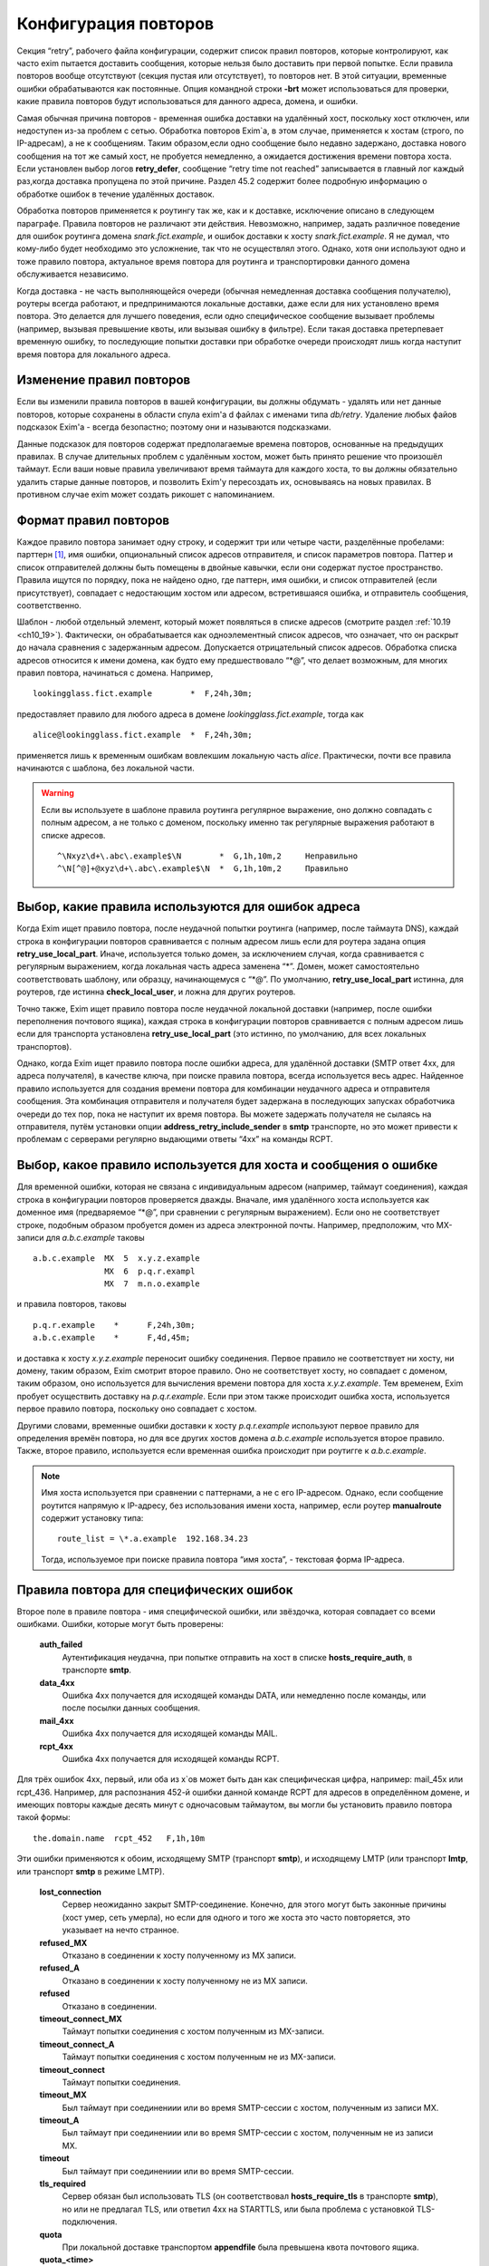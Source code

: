 
.. _ch32_00:

Конфигурация повторов
=====================

Секция “retry”, рабочего файла конфигурации, содержит список правил повторов, которые контролируют, как часто exim пытается доставить сообщения, которые нельзя было доставить при первой попытке. Если правила повторов вообще отсутствуют (секция пустая или отсутствует), то повторов нет. В этой ситуации, временные ошибки обрабатываются как постоянные. Опция командной строки **-brt** может использоваться для проверки, какие правила повторов будут использоваться для данного адреса, домена, и ошибки.

Самая обычная причина повторов - временная ошибка доставки на удалённый хост, поскольку хост отключен, или недоступен из-за проблем с сетью. Обработка повторов Exim`a, в этом случае, применяется к хостам (строго, по IP-адресам), а не к сообщениям. Таким образом,если одно сообщение было недавно задержано, доставка нового сообщения на тот же самый хост, не пробуется немедленно, а ожидается достижения времени повтора хоста. Если установлен выбор логов **retry_defer**, сообщение “retry time not reached” записывается в главный лог каждый раз,когда доставка пропущена по этой причине. Раздел 45.2 содержит более подробную информацию о обработке ошибок в течение удалённых доставок.

Обработка повторов применяется к роутингу так же, как и к доставке, исключение описано в следующем параграфе. Правила повторов не различают эти действия. Невозможно, например, задать различное поведение для ошибок роутинга домена *snark.fict.example*, и ошибок доставки к хосту *snark.fict.example*. Я не думал, что кому-либо будет необходимо это усложнение, так что не осуществлял этого. Однако, хотя они используют одно и тоже правило повтора, актуальное время повтора для роутинга и транспортировки данного домена обслуживается независимо.

Когда доставка - не часть выполняющейся очереди (обычная немедленная доставка сообщения получателю), роутеры всегда работают, и предпринимаются локальные доставки, даже если для них установлено время повтора. Это делается для лучшего поведения, если одно специфическое сообщение вызывает проблемы (например, вызывая превышение квоты, или вызывая ошибку в фильтре). Если такая доставка претерпевает временную ошибку, то последующие попытки доставки при обработке очереди происходят лишь когда наступит время повтора для локального адреса.

.. _ch32_01:

Изменение правил повторов
-------------------------

Если вы изменили правила повторов в вашей конфигурации, вы должны обдумать - удалять или нет данные повторов, которые сохранены в области спула exim'a d файлах с именами типа *db/retry*. Удаление любых файов подсказок Exim'a - всегда безопастно; поэтому они и называются подсказками.

Данные подсказок для повторов содержат предполагаемые времена повторов, основанные на предыдущих правилах. В случае длительных проблем с удалённым хостом, может быть принято решение что произошёл таймаут. Если ваши новые правила увеличивают время таймаута для каждого хоста, то вы должны обязательно удалить старые данные повторов, и позволить Exim'y пересоздать их, основываясь на новых правилах. В противном случае exim может создать рикошет с напоминанием.

.. _ch32_02:

Формат правил повторов
----------------------

Каждое правило повтора занимает одну строку, и содержит три или четыре части, разделённые пробелами: парттерн [#]_, имя ошибки, опциональный список адресов отправителя, и список параметров повтора. Паттер и список отправителей должны быть помещены в двойные кавычки, если они содержат пустое пространство. Правила ищутся по порядку, пока не найдено одно, где паттерн, имя ошибки, и список отправителей (если присутствует), совпадает с недостающим хостом или адресом, встретившаяся ошибка, и отправитель сообщения, соответственно.

Шаблон - любой отдельный элемент, который может появляться в списке адресов (смотрите раздел :ref:`10.19 <ch10_19>`). Фактически, он обрабатывается как одноэлементный список адресов, что означает, что он раскрыт до начала сравнения с задержанным адресом. Допускается отрицательный список адресов. Обработка списка адресов относится к имени домена, как будто ему предшествовало “\*@”, что делает возможным, для многих правил повтора, начинаться с домена. Например,

::

    lookingglass.fict.example        *  F,24h,30m;

предоставляет правило для любого адреса в домене *lookingglass.fict.example*, тогда как

::

    alice@lookingglass.fict.example  *  F,24h,30m;

применяется лишь к временным ошибкам вовлекшим локальную часть *alice*. Практически, почти все правила начинаются с шаблона, без локальной части.

.. warning:: Если вы используете в шаблоне правила роутинга регулярное выражение, оно должно совпадать с полным адресом, а не только с доменом, поскольку именно так регулярные выражения работают в списке адресов.
  
  ::
  
      ^\Nxyz\d+\.abc\.example$\N        *  G,1h,10m,2     Неправильно
      ^\N[^@]+@xyz\d+\.abc\.example$\N  *  G,1h,10m,2     Правильно


.. _ch32_03:

Выбор, какие правила используются для ошибок адреса
---------------------------------------------------

Когда Exim ищет правило повтора, после неудачной попытки роутинга (например, после таймаута DNS), каждай строка в конфигурации повторов сравнивается с полным адресом лишь если для роутера задана опция **retry_use_local_part**. Иначе, используется только домен, за исключением случая, когда сравнивается с регулярным выражением, когда локальная часть адреса заменена “*”. Домен, может самостоятельно соответствовать шаблону, или образцу, начинающемуся с “\*@”. По умолчанию, **retry_use_local_part** истинна, для роутеров, где истинна **check_local_user**, и ложна для других роутеров.

Точно также, Exim ищет правило повтора после неудачной локальной доставки (например, после ошибки переполнения почтового ящика), каждая строка в конфигурации повторов сравнивается с полным адресом лишь если для транспорта установлена **retry_use_local_part** (это истинно, по умолчанию, для всех локальных транспортов).

Однако, когда Exim ищет правило повтора после ошибки адреса, для удалённой доставки (SMTP ответ 4xx, для адреса получателя), в качестве ключа, при поиске правила повтора, всегда используется весь адрес. Найденное правило используется для создания времени повтора для комбинации неудачного адреса и отправителя сообщения. Эта комбинация отправителя и получателя будет задержана в последующих запусках обработчика очереди до тех пор, пока не наступит их время повтора. Вы можете задержать получателя не сылаясь на отправителя, путём установки опции **address_retry_include_sender** в **smtp** транспорте, но это может привести к проблемам с серверами регулярно выдающими ответы “4xx” на команды RCPT.

.. _ch32_04:

Выбор, какое правило используется для хоста и сообщения о ошибке
----------------------------------------------------------------

Для временной ошибки, которая не связана с индивидуальным адресом (например, таймаут соединения), каждая строка в конфигурации повторов проверяется дважды. Вначале, имя удалённого хоста используется как доменное имя (предваряемое “\*@”, при сравнении с регулярным выражением). Если оно не соответствует строке, подобным образом пробуется домен из адреса электронной почты. Например, предположим, что MX-записи для *a.b.c.example* таковы

::

    a.b.c.example  MX  5  x.y.z.example
                   MX  6  p.q.r.exampl
                   MX  7  m.n.o.example

и правила повторов, таковы

::

    p.q.r.example    *      F,24h,30m;
    a.b.c.example    *      F,4d,45m;

и доставка к хосту *x.y.z.example* переносит ошибку соединения. Первое правило не соответствует ни хосту, ни домену, таким образом, Exim смотрит второе правило. Оно не соответствует хосту, но совпадает с доменом, таким образом, оно используется для вычисления времени повтора для хоста *x.y.z.example*. Тем временем, Exim пробует осуществить доставку на *p.q.r.example*. Если при этом также происходит ошибка хоста, используется первое правило повтора, поскольку оно совпадает с хостом.

Другими словами, временные ошибки доставки к хосту *p.q.r.example* используют первое правило для определения времён повтора, но для все других хостов домена *a.b.c.example* используется второе правило. Также, второе правило, используется если временная ошибка происходит при роутигге к *a.b.c.example*.

.. note:: Имя хоста используется при сравнении с паттернами, а не с его IP-адресом. Однако, если сообщение роутится напрямую к IP-адресу, без использования имени хоста, например, если роутер **manualroute** содержит установку типа::

      route_list = \*.a.example  192.168.34.23

  Тогда, используемое при поиске правила повтора “имя хоста”, - текстовая форма IP-адреса.


.. _ch32_05:

Правила повтора для специфических ошибок
----------------------------------------

Второе поле в правиле повтора - имя специфической ошибки, или звёздочка, которая совпадает со всеми ошибками. Ошибки, которые могут быть проверены:

  **auth_failed**
    Аутентификация неудачна, при попытке отправить на хост в списке **hosts_require_auth**, в транспорте **smtp**.

  **data_4xx**
    Ошибка 4xx получается для исходящей команды DATA, или немедленно после команды, или после посылки данных сообщения.

  **mail_4xx**
    Ошибка 4xx получается для исходящей команды MAIL.

  **rcpt_4xx**
    Ошибка 4xx получается для исходящей команды RCPT.
  
Для трёх ошибок 4xx, первый, или оба из x`ов может быть дан как специфическая цифра, например: mail_45x или rcpt_436. Например, для распознания 452-й ошибки данной команде RCPT для адресов в определённом домене, и имеющих повторы каждые десять минут с одночасовым таймаутом, вы могли бы установить правило повтора такой формы::

    the.domain.name  rcpt_452   F,1h,10m

Эти ошибки применяются к обоим, исходящему SMTP (транспорт **smtp**), и исходящему LMTP (или транспорт **lmtp**, или транспорт **smtp** в режиме LMTP).

  **lost_connection**
    Сервер неожиданно закрыт SMTP-соединение. Конечно, для этого могут быть законные причины (хост умер, сеть умерла), но если для одного и того же хоста это часто повторяется, это указывает на нечто странное.

  **refused_MX** 
    Отказано в соединении к хосту полученному из MX записи.
    
  **refused_A**
    Отказано в соединении к хосту полученному не из MX записи.

  **refused**
    Отказано в соединении.

  **timeout_connect_MX**
    Таймаут попытки соединения с хостом полученным из MX-записи.

  **timeout_connect_A** 
    Таймаут попытки соединения с хостом полученным не из MX-записи.

  **timeout_connect**
    Таймаут попытки соединения.
    
  **timeout_MX** 
    Был таймаут при соединениии или во время SMTP-сессии с хостом, полученным из записи MX.
     
  **timeout_A** 
    Был таймаут при соединениии или во время SMTP-сессии с хостом, полученным не из записи MX.

  **timeout** 
    Был таймаут при соединениии или во время SMTP-сессии.

  **tls_required** 
    Сервер обязан был использовать TLS (он соответствовал **hosts_require_tls** в транспорте **smtp**), но или не предлагал TLS, или ответил 4xx на STARTTLS, или была проблема с установкой TLS-подключения.

  **quota**
    При локальной доставке транспортом **appendfile** была превышена квота почтового ящика.

  **quota_<time>**
    При локальной доставке транспортом **appendfile** была превышена квота почтового ящика, и к почтовому ящику не обращались *<time>*. Например, **quota_4d** применяется к ошибкам квоты, когда к ящику не обращались в течение 4-х дней.

Идея **quota_<time>** - сделать возможными более короткие таймауты, когда почтовый ящик полон, и не читается владельцем. Идеально, это должно быть основано на последнем времени, когда пользователь обращался к почтовому ящику. Однако, это не всегда можно определить. Exim использует следующие эвристические правила:

* Если почтовый ящик - один файл, используется время последнего доступа (“atime”). Поскольку новые сообщения не доставляются (т.к. у почтовго ящика превышена квота), Exim не обращается к файлу, следовательно, это - последнее время доступа пользователя.

* Для доставки в “maildir”, используется время последней модификации субдиректории *new*. Т.к. превышена квота, в ней не создаётся новых файлов, поскольку новые сообщения не доставляются. Предполагается, что любые изменения субдиректории *new* - результат перемещения новых сообщений в *cur*, пользовательским MUA при первом чтении. Используемое время - это время когда пользователь последний раз читал новые сообщения.

* Для других видов многофайлового почтового ящика, время последнего доступа не может быть получено из времени последнего обращения, таким образом, правило повтора использующее этот тип поля ошибки, никогда не совпадёт.

Ошибки квоты применяются к обоим - системной квоте, и к собственному механизму квот Exim`a, в транспорте **appendfile**. Ошибка **quota**, также применяется когда локальная доставка задержана, поскольку заполнился раздел диска (ошибка ENOSPC).

.. _ch32_06:

Правила повторов для специфических отправителей
-----------------------------------------------

Вы можете задать правила повторов применяемые лишь когда неуспешно сообщение для определённого отправителя. В частности, это может быть использовано для задания правил повторов применяемых только к рикошетам. Третий элемент в правиле повтора может иметь такую форму::

    senders=<address list>

Тогда, расчёт времени повтора - четвёртый элемент. Например::

    *   rcpt_4xx   senders=:   F,1h,30m

совпадает получатель 4xx ошибок для рикошетов посланных к любому адресу любого хоста. Если список адресов содержит пробелы, он должен быть заключён в кавычки. Например::

    a.domain  rcpt_452  senders="xb.dom : yc.dom"  G,8h,10m,1.5

.. warning:: Это средство может быть бесполезным если оно используется для ошибок хостов (которые не зависят от получателя). Причина - то, что отправитель используется лишь для совпадения с правилом повтора. Как только для ошибки хоста было найдено правило, его содержимое для установки времени повтора для хоста, и это применяется ко всем сообщениям, не только к тем, у которых специфический отправитель.

Когда правило тестируется с использованием **-brt**, вы можете предоставить отправителя, используя опцию командной строки **-f**, как тут::

    exim -f "" -brt user@dom.ain

Если вы не устанавливаете **-f** с **-brt**, правило повтора, содержащее список отправителей никогда не совпадёт.

.. _ch32_07:

Параметры повтора
-----------------

Третье (или четвёртое, если присутствует список отправителей) поле в правиле повтора - последовательность набора параметров повторения, разделённых точкой с запятой.. Каждый набор состоит из

::

    <letter>,<cutoff time>,<arguments>

Буква - идентифицирует алгоритм для вычисления нового времени повтора; время сокращения - время вне которого более не применяется этот алгоритм, и аргументы меняют действие алгоритма. Время сокращения измеряется со времени, когда была обнаружена первая ошибка для домена (комбинированного с локальной частью, если необходимо), а не со времени получения сообщения.

Доступные алгоритмы:

* *F*: повторять с фиксированными интервалами. Существует один параметр времени, определяющий интервал.

* *G*: повторять в геометрически увеличивающихся интервалах. Первый аргумент определяет начальное значение для интервала, и второе - множитель, используемый для увеличения интервала при каждом повторении.
      
* “H”: повторять со случайными интервалами. Аргументы - такие же как для *G*. Для каждого повтора, предыдущий интервал умножается на фактор, для получения максимума следующего интервала. Минимальный интервал - первый аргумент параметра, и актуальный интервал выбирается случайным образом из диапазона между ними. Такое поведение, как было найдено, было полезным в кластерных конфигурациях, когда все члены кластера перезапускаются одновременно, и поэтому могут синхронизировать свои времена обработки очереди.

Когда вычисляется следующее время повтора, по порядку сканируются определения алгоритма, пока не достигнут тот, чьё время уменьшения ещё не прошло. Тогда, он используется для вычисления нового времени повтора, которое более позднее, чем текущее время. В случае фиксированных интервалов повторов, это означает - просто добавление интервала к текущему времени. Для геометрически увеличивающихся интервалов, интервалы повторов вычисляются из параметров правил, до большего, чем предыдущий найденный интервал. Переменная главной конфигурации - **retry_interval_max** ограничивает максимальный интервал между повторами. Она не может быть установлена более чем “24h”, что и является её значением по умолчанию.

Один удалённый домен может иметь несколько ассоциированных с ним хостов, и каждый хост может иметь более одного IP-адреса. Алгоритмы повтора отобраны на основле имени домена, но применяются к каждому адресу независимо. Если, например, хост имеет два IP-адреса, и один невозможно использовать, Exim будет генерить время повтора для него, и не пробует его использовать до наступления следующего времени повтора. Таким образом, вероятно, работающий IP-адрес будет пробоваться первым в большинстве случаев.

Времена повторов - подсказки, а не обещания. Exim не делает попыток доставки точно в вычисленное вермя. Вместо этого, процесс обработчика очереди, периодически запускает процесс доставки для задержанных сообщений, и он производит попытки доставки лишь для тех адресов, которые прошли их следующее время повтора. Если для задержанного хоста доставляется новое сообщение, немедленная попытка доставки происходит лишь если адрес имеет прошедшее время повтора. В отсутствии новых сообщений, минимальное время между попытками - интервал между процессами обработчика очереди. Нет большого смысла устанавливать время повтора в пять минут, если ваш обработчик очереди запускается раз в час, только если нет большого числа входящих сообщений (которые могли бы быть на системе, которая шлёт всё на умный (smart) хост, например).

Данные в базе данных подсказок повторов, могут быть проверены путём использования программ *exim_dumpdb* или *exim_fixdb* (смотрите главу :ref:`50 <ch50_00>`). Последняя утилита, также, может использоваться для изменения данных. Скрипт *exinext* может использоваться для нахождения следующего времени повтора для хостов, ассоциированных со специфическим почтовым доменом, и, также, для задержанных локальных доставок.


.. _ch32_08:

Примеры правил повтора
----------------------

Вот - некоторые примеры правил повтора::

    alice@wonderland.fict.example quota_5d  F,7d,3h
    wonderland.fict.example       quota_5d
    wonderland.fict.example       *         F,1h,15m; G,2d,1h,2;
    lookingglass.fict.example     *         F,24h,30m;
    *                 refused_A   F,2h,20m;
    *                 *           F,2h,15m; G,16h,1h,1.5; F,5d,8h

Первое правило - устанавливает специальную обработку для почты на *alice@wonderland.fict.example*, когда происходит ошибка превышения квоты, и почтовый ящик не читался по крайней мере 5 дней. Повторы продолжаются каждые три часа в течение 7 дней. Второе правило - обрабатывает первышение квоты для всех остальных локальных частей в *wonderland.fict.example*; отсутствие локальной части имеет тот же эффект, что и подстановка “\*@”. Поскольку не предоставлено никакого алгоритма повторов, сообщения неудачны и немедленно шлётся рикошет, если почтовый ящик не читался по крайней мере 5 дней.

Третье правило обрабатывает все другие ошибки *wonderland.fict.example*; повторы происходят каждые 15 минут в течение часа, затем - с геометрически увеличивающимися интервалами до двух дней с моента первой ошибки доставки. После первого часа, задержка - один час, затем - два часа, затем - четыре часа, и так далее (это - в некоторой степени экстремальный пример).

Четвёртое правило - контролирует повторы для домена *lookingglass.fict.example*. Они происходят каждые 30 минут, только в течение 24 часов. Оставшиеся два правила - обрабатывают все остальные домены, со специальным действием при отказе в соединении для хостов, которые не были получены из MX-записей.

Последнее правило в конфигурации - всегда должно содержать звёздочки в первых двух полях, для обеспечения общего правила для всех адресов, не имеющих собственной особой обработки. Этот пример, пробует каждые 15 минут в течение 2-х часов, затем - с интервалами, начинающимися с одного часа, и увеличивающимися путём фактора 1.5 до 16 часов, затем - каждые 8 часов, вплоть до 5 дней.

.. _ch32_09:

Таймаут для данных повторов
---------------------------

Exim ставит метку времени на данные, которые пишет в базу подсказок повторов. Когда он консультируется с данными в течение доставки, он игнорирует любые данные, являющиеся более старыми чем значение установленное в **retry_data_expire** (по умолчанию - 7 дней). Если, например, хост не проверялся в течение 7 дней, Exim попробует доставить на него немедленно, по прибытию сообщения, и если это будет неудачным, он попробует вычислить время повтора, как будто была первая неудачная попытка доставки.

Это улучшает поведение для сообщений направляющихся к редко используемым хостам, типа резервных MX. Если бы такой хост падал однажды, и такое случалось снова, когда Exim пытался доставить на него месяц спустя, то использование старых данных повторов подразумевало бы, что он лежит всё время, что не явялется верным предположением.

Если хост действительно постоянно мёртв, это поведение вызывает время от времени взрыв повторений, но лишь если направляющиеся к этому хосту сообщения редки. Если сообщения бывают по крайней мере раз в 7 дней, данные повтора никогда не истекут.

.. _ch32_10:

Долгосрочные ошибки
-------------------

Когда адрес электронной почты был неудачен так долго, что истекло время уменьшения последнего алгоритма, происходит специальная обработка. Для примера, используем дефолтовое правило повтора::

    * * F,2h,15m; G,16h,1h,1.5; F,4d,6h

время уменьшения - четыре дня. Достижение сокращения повтора - незавивит от того, как долго любое специфическое сообщение будет неудачно; оно - длинна непрерывной ошибки для рассчитываемого адреса получателя.

Когда истекает время уменьшения для локальной доставки, или для всех IP адресов, ассоциированных с удалённой доставкой, последующая ошибка доставки заставляет Exim отказываться от адреса, и генерить рикошет. Для обслуживания новых сообщений, использующих неудачный адрес, следующее время повтора остаётся рассчитанным по конечному алгоритму, и используется следующим образом:

* Для локальных доставок, для последующих сообщений всегда производится одна попытка доставки. Если эта доставка неудачна, адрес немедленно неудачен. Последующее время сокращения повторов не используется.
  
* Если доставка удалённая, есть два варианта, управляемых опцией **delay_after_cutoff** транспорта **smtp**. По умолчанию, опция истинна. Пока не достигнуто время после уменьшения повтора для одного из IP-адресов, ошибочный адрес электронной почты немедленно срывается [#]_, без попыток доставки. После прохождения времени повтора, как к этим IP-адресам производится новая попытка доставки, и если она всё ещё неудачна, адрес срывается, и вычисляется новое время повтора.
  
  Другими словами, когда все хосты для данного адреса электронной почты были неуспешны в течение долгого времени, Exim срывает быстрее чем задерживает, пока не достигнуто одно из времён повторов хостов. Тогда он пытается один раз, и срывает, если попытка была безуспешной. Это поведение гарантирует, что при попытке доставить по кривому адресу будет затрачено немного ресурсов, но если хост восстановится, exim? в конечном счёте, это заметит.

* Если опция **delay_after_cutoff** установлена в ложь, Exim ведёт себя по другому. Если все IP-адреса проходят их конечное время уменьшения, Exim пробует доставить тем адресам, которые не пробовались с тех пор, как прибыло сообщение. Если нет подходящих адресов, или все они неудачны, адрес срывается. Другими словами, он не задерживается по прибытии нового сообщения, а немедленно пытается доставить адреса с истёкшим сроком, если они не проверялись с момента прибытия сообщения. Если существует непрерывный поток сообщений для неудачных доменов, установка **delay_after_cutoff** в ложь означает, что ещё будет намного больше попыток доставить на постоянно недоступные IP адреса, чем когда **delay_after_cutoff** - истина.

.. _ch32_11:

Доставки работающая с перерывами
--------------------------------

Требуется немного дополнительно логики для того, чтобы справиться со случаями, где хост периодически недоступен, или когда сообщение имеет какой-то признак, который мешает его доставке, когда другие, к тому же самому адресату, проходят. В этой ситуации, поскольку некоторые сообщения успешно доставляются, “часы повтора” (“retry clock”) для хоста или адреса продолжают быть сброшенными из-за успешных доставок, и, таким образом, неуспешные сообщения остаются в очереди навсегда, поскольку время уменьшения никогда не достигается.

Для предотвращения этого случая, применяется два необычных действия. Первое применяется к ошибкам, которые связаны с сообщением, а не с удалёнными хостами. В разделе :ref:`45.2 <ch45_02>` - обсуждение различных видов ошибок; примеры связанных с сообщениями ошибок - ответы 4xx на команды MAIL или DATA, и ошибки квоты. Для этого типа ошибок, если время прибытия сообщения - более ранее, чем “первое неудачное” (“first failed”) время для ошибки, меньшее время используется при просмотре правил повторов, чтобы решить когда проверять адрес, и когда таймаут адреса.

Второе необычное действие применяется во всех случаях. Если сообщение было в очереди больше, чем время уменьшения для любого применимого правила для данного адреса, для этого адреса предпринимается доставка, даже если это не его время, и если эта доставка неудачна, происходит таймаут адреса. В этом случае, новое время повтора адреса не вычисляется, таким образом, другие сообщения для того же самого адреса рассматриваются немедленно.

.. [#] шаблон - прим. lissyara
.. [#] генерится рикошет - прим. lissyara
